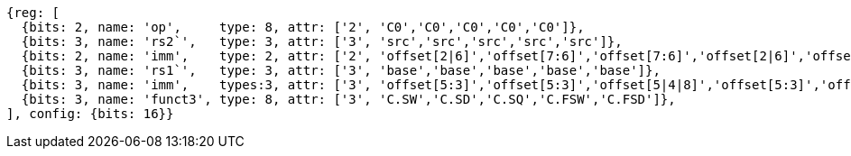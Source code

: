 //## 16.X Load and Store Instructions
//### c-cs-format-ls

[wavedrom, ,svg]
....
{reg: [
  {bits: 2, name: 'op',     type: 8, attr: ['2', 'C0','C0','C0','C0','C0']},
  {bits: 3, name: 'rs2`',   type: 3, attr: ['3', 'src','src','src','src','src']},
  {bits: 2, name: 'imm',    type: 2, attr: ['2', 'offset[2|6]','offset[7:6]','offset[7:6]','offset[2|6]','offset[7:6]']},
  {bits: 3, name: 'rs1`',   type: 3, attr: ['3', 'base','base','base','base','base']},
  {bits: 3, name: 'imm',    types:3, attr: ['3', 'offset[5:3]','offset[5:3]','offset[5|4|8]','offset[5:3]','offset[5:3]']},
  {bits: 3, name: 'funct3', type: 8, attr: ['3', 'C.SW','C.SD','C.SQ','C.FSW','C.FSD']},
], config: {bits: 16}}
....


